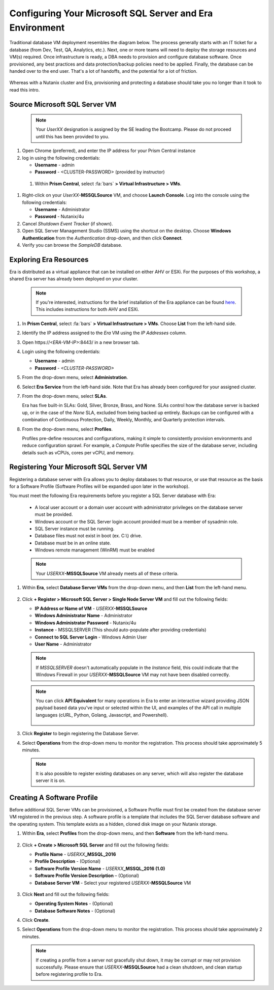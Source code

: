 .. _configure_mssql:

---------------------------------------------------------
Configuring Your Microsoft SQL Server and Era Environment
---------------------------------------------------------

Traditional database VM deployment resembles the diagram below. The process generally starts with an IT ticket for a database (from Dev, Test, QA, Analytics, etc.). Next, one or more teams will need to deploy the storage resources and VM(s) required. Once infrastructure is ready, a DBA needs to provision and configure database software. Once provisioned, any best practices and data protection/backup policies need to be applied. Finally, the database can be handed over to the end user. That's a lot of handoffs, and the potential for a lot of friction.

.. figure:: images/0.png

Whereas with a Nutanix cluster and Era, provisioning and protecting a database should take you no longer than it took to read this intro.

Source Microsoft SQL Server VM
++++++++++++++++++++++++++++++

   .. note:: 
      
      Your `UserXX` designation is assigned by the SE leading the Bootcamp. Please do not proceed until this has been provided to you.

#. Open Chrome (preferred), and enter the IP address for your Prism Central instance

#. log in using the following credentials:
   
   - **Username** - admin
   - **Password** - <CLUSTER-PASSWORD> (provided by instructor)

  #. Within **Prism Central**, select :fa:`bars` **> Virtual Infrastructure > VMs**.

#. Right-click on your *UserXX*\ **-MSSQLSource** VM, and choose **Launch Console**. Log into the console using the following credentials:

   - **Username** - Administrator
   - **Password** - Nutanix/4u

#. Cancel *Shutdown Event Tracker* (if shown).

#. Open SQL Server Management Studio (SSMS) using the shortcut on the desktop. Choose **Windows Authentication** from the *Authentication* drop-down, and then click **Connect**.

#. Verify you can browse the *SampleDB* database.

Exploring Era Resources
+++++++++++++++++++++++

Era is distributed as a virtual appliance that can be installed on either AHV or ESXi. For the purposes of this workshop, a shared Era server has already been deployed on your cluster.

   .. note::

      If you're interested, instructions for the brief installation of the Era appliance can be found `here <https://portal.nutanix.com/page/documents/details?targetId=Nutanix-Era-User-Guide-v2_1:era-era-installation-c.html>`_. This includes instructions for both AHV and ESXi.

#. In **Prism Central**, select :fa:`bars` **> Virtual Infrastructure > VMs**. Choose **List** from the left-hand side.

#. Identify the IP address assigned to the *Era* VM using the *IP Addresses* column.

#. Open \https://`<ERA-VM-IP>`:8443/ in a new browser tab.

#. Login using the following credentials:

   - **Username** - admin
   - **Password** - `<CLUSTER-PASSWORD>`

#. From the drop-down menu, select **Administration**.

#. Select **Era Service** from the left-hand side. Note that Era has already been configured for your assigned cluster.

#. From the drop-down menu, select **SLAs**.

   Era has five built-in SLAs: Gold, Silver, Bronze, Brass, and None. SLAs control how the database server is backed up, or in the case of the *None* SLA, excluded from being backed up entirely. Backups can be configured with a combination of Continuous Protection, Daily, Weekly, Monthly, and Quarterly protection intervals.

#. From the drop-down menu, select **Profiles**.

   Profiles pre-define resources and configurations, making it simple to consistently provision environments and reduce configuration sprawl. For example, a *Compute* Profile specifies the size of the database server, including details such as vCPUs, cores per vCPU, and memory.

Registering Your Microsoft SQL Server VM
++++++++++++++++++++++++++++++++++++++++

Registering a database server with Era allows you to deploy databases to that resource, or use that resource as the basis for a Software Profile (Software Profiles will be expanded upon later in the workshop).

You must meet the following Era requirements before you register a SQL Server database with Era:

   - A local user account or a domain user account with administrator privileges on the database server must be provided.
   - Windows account or the SQL Server login account provided must be a member of sysadmin role.
   - SQL Server instance must be running.
   - Database files must not exist in boot (ex. C:\\) drive.
   - Database must be in an online state.
   - Windows remote management (WinRM) must be enabled

   .. note::

      Your *USERXX*\ **-MSSQLSource** VM already meets all of these criteria.

#. Within **Era**, select **Database Server VMs** from the drop-down menu, and then **List** from the left-hand menu.

   .. figure:: images/11.png

#. Click **+ Register > Microsoft SQL Server > Single Node Server VM** and fill out the following fields:

   - **IP Address or Name of VM** - *USERXX*\ **-MSSQLSource**
   - **Windows Administrator Name** - Administrator
   - **Windows Administrator Password** - Nutanix/4u
   - **Instance** - MSSQLSERVER (This should auto-populate after providing credentials)
   - **Connect to SQL Server Login** - Windows Admin User
   - **User Name** - Administrator

   .. note::

      If *MSSQLSERVER* doesn't automatically populate in the *Instance* field, this could indicate that the Windows Firewall in your *USERXX*\ **-MSSQLSource** VM may not have been disabled correctly.

   .. figure:: images/12.png

   .. note::

    You can click **API Equivalent** for many operations in Era to enter an interactive wizard providing JSON payload based data you've input or selected within the UI, and examples of the API call in multiple languages (cURL, Python, Golang, Javascript, and Powershell).

    .. figure:: images/17.png

#. Click **Register** to begin registering the Database Server.

#. Select **Operations** from the drop-down menu to monitor the registration. This process should take approximately 5 minutes.

   .. figure:: images/13.png

   .. note::

      It is also possible to register existing databases on any server, which will also register the database server it is on.

Creating A Software Profile
+++++++++++++++++++++++++++

Before additional SQL Server VMs can be provisioned, a Software Profile must first be created from the database server VM registered in the previous step. A software profile is a template that includes the SQL Server database software and the operating system. This template exists as a hidden, cloned disk image on your Nutanix storage.

#. Within **Era**, select **Profiles** from the drop-down menu, and then **Software** from the left-hand menu.

   .. figure:: images/14.png

#. Click **+ Create > Microsoft SQL Server** and fill out the following fields:

   - **Profile Name** - *USERXX*\ **_MSSQL_2016**
   - **Profile Description** - (Optional)
   - **Software Profile Version Name** - *USERXX*\ **_MSSQL_2016 (1.0)**
   - **Software Profile Version Description** – (Optional)
   - **Database Server VM** - Select your registered *USERXX*\ **-MSSQLSource** VM

   .. figure:: images/15.png

#. Click **Next** and fill out the following fields:

   - **Operating System Notes** - (Optional)
   - **Database Software Notes** - (Optional)

#. Click **Create**.

#. Select **Operations** from the drop-down menu to monitor the registration. This process should take approximately 2 minutes.

   .. figure:: images/16.png

   .. note::

       If creating a profile from a server not gracefully shut down, it may be corrupt or may not provision successfully. Please ensure that *USERXX*\ **-MSSQLSource** had a clean shutdown, and clean startup before registering profile to Era.
